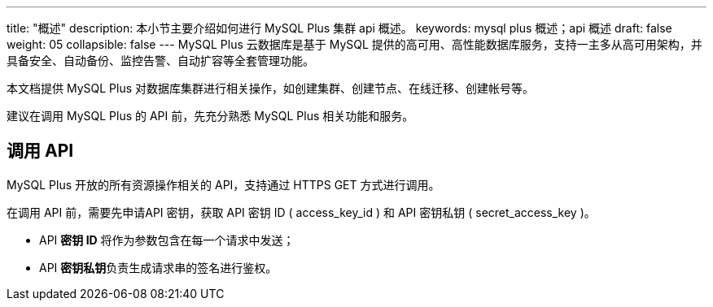---
title: "概述"
description: 本小节主要介绍如何进行 MySQL Plus 集群 api 概述。 
keywords: mysql plus 概述；api 概述
draft: false
weight: 05
collapsible: false
---
MySQL Plus 云数据库是基于 MySQL 提供的高可用、高性能数据库服务，支持一主多从高可用架构，并具备安全、自动备份、监控告警、自动扩容等全套管理功能。

本文档提供 MySQL Plus 对数据库集群进行相关操作，如创建集群、创建节点、在线迁移、创建帐号等。

建议在调用 MySQL Plus 的 API 前，先充分熟悉 MySQL Plus 相关功能和服务。

== 调用 API

MySQL Plus 开放的所有资源操作相关的 API，支持通过 HTTPS GET 方式进行调用。

在调用 API 前，需要先申请API 密钥，获取 API 密钥 ID ( access_key_id ) 和 API 密钥私钥 ( secret_access_key )。

* API *密钥 ID* 将作为参数包含在每一个请求中发送；
* API **密钥私钥**负责生成请求串的签名进行鉴权。
